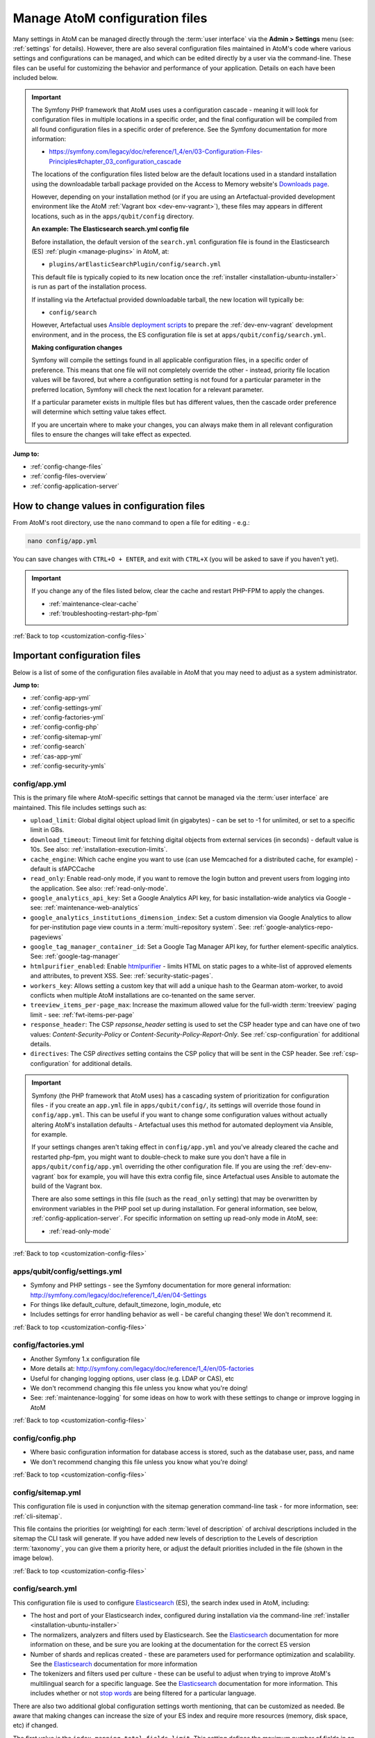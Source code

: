 .. _customization-config-files:

===============================
Manage AtoM configuration files
===============================

.. _Downloads page: https://www.accesstomemory.org/download/
.. _Ansible deployment scripts: https://github.com/artefactual-labs/ansible-atom/
.. _Archivematica: https://www.archivematica.org/

.. |info| image:: images/info-sign.png
   :height: 18
   :width: 18
.. |clip| image:: images/paperclip.png
   :height: 18
   :width: 18
.. |manage| image:: images/plus-sign.png
   :height: 18
   :width: 18
.. |pencil| image:: images/edit-sign.png
   :height: 18
   :width: 18
.. |import| image:: images/download-alt.png
   :height: 18
   :width: 18
.. |gears| image:: images/gears.png
   :height: 18
   :width: 18

Many settings in AtoM can be managed directly through the
:term:`user interface` via the **Admin > Settings** menu (see: :ref:`settings`
for details). However, there are also several configuration files maintained
in AtoM's code where various settings and configurations can be managed, and
which can be edited directly by a user via the command-line. These files can
be useful for customizing the behavior and performance of your application.
Details on each have been included below.

.. IMPORTANT::

   The Symfony PHP framework that AtoM uses uses a configuration cascade -
   meaning it will look for configuration files in multiple locations in a
   specific order, and the final configuration will be compiled from all found
   configuration files in a specific order of preference. See the Symfony
   documentation for more information:

   * https://symfony.com/legacy/doc/reference/1_4/en/03-Configuration-Files-Principles#chapter_03_configuration_cascade

   The locations of the configuration files listed below are the default 
   locations used in a standard installation using the downloadable tarball
   package provided on the Access to Memory website's `Downloads page`_.

   However, depending on your installation method (or if you are using an
   Artefactual-provided development environment like the AtoM 
   :ref:`Vagrant box <dev-env-vagrant>`), these files may appears in different
   locations, such as in the ``apps/qubit/config`` directory. 

   **An example: The Elasticsearch search.yml config file**

   Before installation, the default version of the ``search.yml`` configuration
   file is found in the Elasticsearch (ES) :ref:`plugin <manage-plugins>` in 
   AtoM, at:

   * ``plugins/arElasticSearchPlugin/config/search.yml``

   This default file is typically copied to its new location once the 
   :ref:`installer <installation-ubuntu-installer>` is run as part of the 
   installation process. 

   If installing via the Artefactual provided downloadable tarball, the new
   location will typically be: 

   * ``config/search``

   However, Artefactual uses `Ansible deployment scripts`_ to prepare the 
   :ref:`dev-env-vagrant` development environment, and in the process, the 
   ES configuration file is set at ``apps/qubit/config/search.yml``.

   **Making configuration changes**

   Symfony will compile the settings found in all applicable configuration 
   files, in a specific order of preference. This means that one file will not
   completely override the other - instead, priority file location values will
   be favored, but where a configuration setting is not found for a particular
   parameter in the preferred location, Symfony will check the next location
   for a relevant parameter. 

   If a particular parameter exists in multiple files but has different values, 
   then the cascade order preference will determine which setting value takes 
   effect.

   If you are uncertain where to make your changes, you can always make them in 
   all relevant configuration files to ensure the changes will take effect as
   expected. 

**Jump to:**

* :ref:`config-change-files`
* :ref:`config-files-overview`
* :ref:`config-application-server`

.. _config-change-files:

How to change values in configuration files
===========================================

From AtoM's root directory, use the ``nano`` command to open a file for editing
- e.g.:

.. code-block:: bash

   nano config/app.yml

You can save changes with ``CTRL+O + ENTER``, and exit with ``CTRL+X`` (you
will be asked to save if you haven't yet).

.. IMPORTANT::

   If you change any of the files listed below, clear the cache and restart
   PHP-FPM to apply the changes.

   * :ref:`maintenance-clear-cache`
   * :ref:`troubleshooting-restart-php-fpm`

:ref:`Back to top <customization-config-files>`

.. _config-files-overview:

Important configuration files
=============================

Below is a list of some of the configuration files available in AtoM that
you may need to adjust as a system administrator. 

**Jump to:**

* :ref:`config-app-yml`
* :ref:`config-settings-yml`
* :ref:`config-factories-yml`
* :ref:`config-config-php`
* :ref:`config-sitemap-yml`
* :ref:`config-search`
* :ref:`cas-app-yml`
* :ref:`config-security-ymls`

.. _config-app-yml:

config/app.yml
---------------

.. _htmlpurifier: http://htmlpurifier.org/

This is the primary file where AtoM-specific settings that cannot be managed
via the :term:`user interface` are maintained. This file includes settings
such as:

* ``upload_limit``: Global digital object upload limit (in gigabytes) - can be
  set to -1 for unlimited, or set to a specific limit in GBs.
* ``download_timeout``: Timeout limit for fetching digital objects from
  external services (in seconds) - default value is 10s. See also:
  :ref:`installation-execution-limits`.
* ``cache_engine``: Which cache engine you want to use (can use Memcached for
  a distributed cache, for example) - default is sfAPCCache
* ``read_only``: Enable read-only mode, if you want to remove the login button
  and prevent users from logging into the application. See also:
  :ref:`read-only-mode`.
* ``google_analytics_api_key``: Set a Google Analytics API key, for basic
  installation-wide analytics via Google - see: :ref:`maintenance-web-analytics`
* ``google_analytics_institutions_dimension_index``: Set a custom dimension
  via Google Analytics to allow for per-institution page view counts in a
  :term:`multi-repository system`. See: :ref:`google-analytics-repo-pageviews`
* ``google_tag_manager_container_id``: Set a Google Tag Manager API key, for
  further element-specific analytics. See: :ref:`google-tag-manager`
* ``htmlpurifier_enabled``: Enable htmlpurifier_ - limits HTML on static pages
  to a white-list of approved elements and attributes, to prevent XSS. See:
  :ref:`security-static-pages`.
* ``workers_key``: Allows setting a custom key that will add a unique hash
  to the Gearman atom-worker, to avoid conflicts when multiple AtoM installations
  are co-tenanted on the same server.
* ``treeview_items_per-page_max``: Increase the maximum allowed value for the
  full-width :term:`treeview` paging limit - see: :ref:`fwt-items-per-page`
* ``response_header``: The CSP `repsonse_header` setting is used to set the CSP
  header type and can have one of two values: `Content-Security-Policy` or 
  `Content-Security-Policy-Report-Only`. See :ref:`csp-configuration` for
  additional details.
* ``directives``: The CSP `directives` setting contains the CSP policy that will
  be sent in the CSP header. See :ref:`csp-configuration` for additional details.

.. image:: images/app-yml-settings.*
   :align: center
   :width: 70%
   :alt: An image of the app.yml file in the command-line

.. IMPORTANT::

   Symfony (the PHP framework that AtoM uses) has a cascading system of
   prioritization for configuration files - if you create an ``app.yml`` file in
   ``apps/qubit/config/``, its settings will override those found in
   ``config/app.yml``. This can be useful if you want to change some
   configuration values without actually altering AtoM's installation
   defaults - Artefactual uses this method for automated deployment via
   Ansible, for example.

   If your settings changes aren't taking effect in ``config/app.yml`` and
   you've already cleared the cache and restarted php-fpm, you might want to
   double-check to make sure you don't have a file in
   ``apps/qubit/config/app.yml`` overriding the other configuration file. If
   you are using the :ref:`dev-env-vagrant` box for example, you will have
   this extra config file, since Artefactual uses Ansible to automate the
   build of the Vagrant box.

   .. image:: images/apps-qubit-config-app-yml.*
      :align: center
      :width: 90%
      :alt: An example of the app.yml file in apps/qubit/config
   
   There are also some settings in this file (such as the ``read_only`` setting) 
   that may be overwritten by environment variables in the PHP pool set up 
   during installation. For general information, see below, 
   :ref:`config-application-server`. For specific information on setting up
   read-only mode in AtoM, see: 

   * :ref:`read-only-mode`

:ref:`Back to top <customization-config-files>`

.. _config-settings-yml:

apps/qubit/config/settings.yml
------------------------------

* Symfony and PHP settings - see the Symfony documentation for more general
  information: http://symfony.com/legacy/doc/reference/1_4/en/04-Settings
* For things like default_culture, default_timezone, login_module, etc
* Includes settings for error handling behavior as well - be careful
  changing these! We don't recommend it.

:ref:`Back to top <customization-config-files>`

.. _config-factories-yml:

config/factories.yml
--------------------

* Another Symfony 1.x configuration file
* More details at: http://symfony.com/legacy/doc/reference/1_4/en/05-factories
* Useful for changing logging options, user class (e.g. LDAP or CAS), etc
* We don't recommend changing this file unless you know what you're doing!
* See: :ref:`maintenance-logging` for some ideas on how to work with these
  settings to change or improve logging in AtoM

.. SEEALSO::

   * :ref:`customization-authentication`

:ref:`Back to top <customization-config-files>`

.. _config-config-php:

config/config.php
-----------------

* Where basic configuration information for database access is stored, such
  as the database user, pass, and name
* We don't recommend changing this file unless you know what you're doing!

:ref:`Back to top <customization-config-files>`

.. _config-sitemap-yml:

config/sitemap.yml
------------------

This configuration file is used in conjunction with the sitemap generation
command-line task - for more information, see: :ref:`cli-sitemap`.

This file contains the priorities (or weighting) for each
:term:`level of description` of archival descriptions included in the sitemap
the CLI task will generate. If you have added new levels of description to the
Levels of description :term:`taxonomy`, you can give them a priority here, or
adjust the default priorities included in the file (shown in the image below).

.. image:: images/config-sitemap-yml.*
   :align: center
   :width: 60%
   :alt: An image of the sitemap.yml file in the command-line

:ref:`Back to top <customization-config-files>`

.. _config-search:

config/search.yml
-----------------

.. _Elasticsearch: https://www.elastic.co/elasticsearch/
.. _stop words: https://en.wikipedia.org/wiki/Stop_word

This configuration file is used to configure `Elasticsearch`_ (ES), the search 
index used in AtoM, including:

* The host and port of your Elasticsearch index, configured during installation
  via the command-line :ref:`installer <installation-ubuntu-installer>`
* The normalizers, analyzers and filters used by Elasticsearch. See the
  `Elasticsearch`_ documentation for more information on these, and be sure
  you are looking at the documentation for the correct ES version
* Number of shards and replicas created - these are parameters used for 
  performance optimization and scalability. See the `Elasticsearch`_ 
  documentation for more information
* The tokenizers and filters used per culture - these can be useful to adjust
  when trying to improve AtoM's multilingual search for a specific language.
  See the `Elasticsearch`_ documentation for more information. This includes
  whether or not `stop words`_ are being filtered for a particular language.

.. image:: images/config-search-yml.*
   :align: center
   :width: 70%
   :alt: An image of the search configuration file

There are also two additional global configuration settings worth mentioning,
that can be customized as needed. Be aware that making changes can increase
the size of your ES index and require more resources (memory, disk space, etc)
if changed.

The first value is the ``index.mapping.total_fields.limit``. This setting
defines the maximum number of fields in an index. Field and object mappings,
as well as field aliases count towards this limit. By default in new AtoM
installations, this value is set to 3000. In particularly large installations
it's possible that this default value is not high enough to support a full
index of your data. You will know this is the case if you encounter a message
like the following message when attempting to run the
:ref:`maintenance-populate-search-index` command:

.. code-block:: bash

   Limit of total fields [3000] in index [atom] has been exceeded 

The second value is the ``index.max_result_window`` setting. By default
Elasticsearch sets a limit on the number of results returned, since these 
impact the amount of heap memory required for your search index. This value
is set to 10,000 in AtoM by default in new installations.

This means that, in the event that there are more than 10,000 results to return 
when searching or browsing, AtoM will stop loading results after the limit is 
reached, to preserve memory capacity, and the user will see the following 
message:

.. image:: images/es-sort-options.*
   :align: center
   :width: 90%
   :alt: Sort options error message

Users can use the sort direction options in the 
:ref:`Sort buttons <recurring-sort-button>` available on search and browse 
pages to reverse the sort direction and view results from the end of the list. 
However, if desired, a system administrator can increase the 
``index.max_result_window`` value to allow more results to be accessed before
the limit is reached. Be aware that this will impact memory usage!

**If you make any changes to the** ``search.yml`` **file**, you should:

* Run the :ref:`maintenance-populate-search-index` command
* Run the :ref:`maintenance-clear-cache` command
* Restart :ref:`PHP-FPM <troubleshooting-restart-php-fpm>`

:ref:`Back to top <customization-config-files>`

.. _cas-app-yml:

plugins/arCasPlugin/config/app.yml
----------------------------------

.. _CAS: https://www.apereo.org/projects/cas

This file contains additional parameters that can be used to configure the
`CAS`_ single sign-on authentication plugin. For more information, see: 

* :ref:`cas-enabling`

.. image:: images/cas-config-file.*
   :align: center
   :width: 90%
   :alt: An image of the configuration file in the CAS authentication plugin

Values that can be configured here include: 

* ``cas_version`` can be set to 1.0, 2.0, or 3.0. For more information, see: 
  https://apereo.github.io/cas/5.2.x/protocol/CAS-Protocol.html
* You can configure the connection to your CAS authentication server by 
  adjusting the ``server_name``, ``server_port``, and ``server_path`` values
* The location of your CAS server's SSL certificate can be configured. By 
  default in a new installation, the ``server_cert`` parameter is set to false.
  While CAS server SSL validation can be disabled for development, we strongly
  discourage doing so in a production environment.
* You can configure AtoM user groups to match your CAS user attributes using 
  the ``set_groups_from_attributes`` parameter, adjusting the ``attribute_key`` 
  that should be used, and configuring the various ``user_groups`` values
  to match your CAS group IDs. For more information, see: :ref:`cas-groups`.

For further details on basic configuration, see the Administrator's manual:

* :ref:`customization-authentication`

There is one other parameter worth mentioning in this file: the 
``service_url`` variable. This setting lets a system administrator specify
the AtoM site URL that the CAS server should use when responding to 
authentication requests, regardless of where the user originates. This can
be useful when multiple domain names with redirects are used for your AtoM site
for example, or when the hostname does not match the host part of the AtoM 
instance URL.

By default, the CAS server will redirect users back to the URL from which the
request originated, but this may not always work as expected when there are 
different domains or subdomains used, and can break the authentication procedure.

To avoid this, system administrators can use the ``service_url`` parameter to
specify the preferred service URL for your AtoM site that the CAS server
should redirect users to after successfully completing authentication. 

Example: 

.. code-block:: none
 
   service_url: https://atom.somedomain.org/cas/login

:ref:`Back to top <customization-config-files>`

.. _config-security-ymls:

Security configuration files
----------------------------

AtoM includes the ability for an :term:`administrator` to create and manage
user accounts, add them to groups, and configure permissions per user or per
group. For more information, see:

* :ref:`manage-user-accounts`
* :ref:`edit-user-permissions`

However, there are some default permissions that are set in AtoM on a per-group
basis that do not currently have granular and customizable permissions settings
available via the :term:`user interface`. In some cases, the default access
permissions can be modified via a number of ``security.yml`` configuration files 
found in AtoM. 

These security configuration files control application routing - meaning they
are applied during page requests, and before any application code is loaded
for the page in question. In some case, a system administrator can adjust these 
files to restrict or provide access to modules on a per-group basis.

.. NOTE::
  
   As these security configuration files control routing and not access control, 
   in some cases, access control checks may be hard-coded into the application
   code for particular pages, and while changing the related ``security.yml``
   file may allow a member of a different user group to navigate to a previously
   restricted page, ACL checks in the page may still restrict access upon
   arrival. 

   An example of this would be the :ref:`accession-security-config` described
   below. The security configuration file contains ``browse`` and ``edit`` 
   parameters, but application code ACL checks currently limit view, create, 
   edit, and delete permissions to the :term:`administrator` and editor groups. 

   This means that if you wanted to allow another user group to view and
   edit accession records, updating the ``security.yml`` file alone would not 
   suffice - you would also need to make changes to the application code.  

**Basic file structure**

Below is an example default configuration file - this example is for access to 
the :term:`taxonomies <taxonomy>`, and is located at 
``apps/qubit/modules/taxonomy/config/security.yml``.

.. code-block:: none

   browse:
     credentials: [[ editor, administrator ]]

   list:
     credentials: [[ editor, administrator ]]

   index:
     is_secure: false

   autocomplete:
     is_secure: false

   all:
     is_secure: true

Each security YAML file will include a list of component parameters, and
related default permissions. When ``all`` includes ``is_secure: true`` as a
nested value, this means that by default all relevant components will have a
permissions check applied and routing access will be restricted to any listed
user groups, unless otherwise declared. In the example above, the autocomplete
search results for taxonomy terms includes an ``is_secure: false`` key/value
pair, which overrides the global ``all`` variable for that particular
component. The ability to browse the taxonomies, and see the view page for a
particular taxonomy (list) has been restricted by default to the editor and
:term:`administrator` user groups.

.. IMPORTANT::

   In general, we don't recommend changing the global ``all`` parameters. 

   As always when making configuration and code changes, we strongly recommend
   that you make a back up of your data before proceeding and test thoroughly 
   before any changes on a production instance!

When just one user group is granted access to a particular component, it can
be listed immediately after the component name, like this example: 

.. code-block:: none

   import:
     credentials: administrator

To list multiple groups, enclose the group names in two sets of square brackets
and use commas to separate user group names. If you have created custom groups, 
you can add custom group permissions for them to these configuration files by
including the exact form of name of the group, like so: 

.. code-block:: none

   import:
     credentials: [[ editor, mycustomgroup, administrator ]]

.. TIP:: 

   To avoid any errors or unexpected outcomes during this configuration, we
   recommend that custom group names do not include spaces or special 
   characters.

As with all configuration files, if you make any changes, clear the application 
cache and restart PHP-FPM to apply the changes.

* :ref:`maintenance-clear-cache`
* :ref:`troubleshooting-restart-php-fpm`

Below is a list of some of the key security configuration files available in 
AtoM. This list is not comprehensive. Not covered below are some files that
relate to the underlying Symfony framework (and should not be altered), 
configuration files for optional plugins (like the ``arStorageServicePlugin``
used for `Archivematica`_ integration), and other files that are not 
easily configured to be accessible to other groups via the user interface. 

**Jump to:**

* :ref:`import-security-config`
* :ref:`accession-security-config`
* :ref:`description-updates-security-config`
* :ref:`storage-security-config`
* :ref:`menus-security-config`
* :ref:`taxonomy-security-config`

.. IMPORTANT:: 

   While permission to perform certain actions can be modified on a per-group
   basis by changing these configuration files, control of main menu nodes such
   as the |gears| :ref:`Admin <main-menu-admin>` and |import| 
   :ref:`Import <main-menu-import>` menus is set via code, and is restricted
   by default to the :term:`administrator` group. 

   However,an administrator can use the :ref:`manage-menus` module to add links 
   in other menus that the designated group can access, such as the |manage|
   :ref:`Manage <main-menu-manage>` menu, as shown in the example configuration
   below for granting access to Editors to the CSV import module:

   .. image:: images/import-csv-menu-example.*
      :align: center
      :width: 90%
      :alt: An image of how an administrator might add a link to the CSV import
            page to the Manage menu, so Editors can access it.  

   For more information on import security configuration, see 
   :ref:`below <import-security-config>`. In the example above, the ``editor`` 
   group would need to be added to both the ``import`` and ``importSelect`` 
   options in the related ``security.yml`` file.

:ref:`Back to top <customization-config-files>`

.. _import-security-config:

Import security configuration
^^^^^^^^^^^^^^^^^^^^^^^^^^^^^

* **File location:** ``apps/qubit/modules/object/config/security.yml``

This file controls the options for import and validation, including:

* :ref:`XML import <import-xml>`
* :ref:`csv-import`
* :ref:`csv-validation`
* :ref:`SKOS import <import-skos>`

**Key parameters**

* ``import``: Sets access to run CSV and XML imports
* ``importSelect``: Sets access to the import configuration page
* ``validateCsv``: Sets access to run CSV validation jobs

.. NOTE::

   Access to the |import| :ref:`Import <main-menu-import>` menu is restricted
   by default to the :term:`administrator` group in the application code. An
   administrator can use the :ref:`manage-menus` module to add a link to 
   another menu if access is required for other groups. 

.. _accession-security-config:

Accession record security configuration
^^^^^^^^^^^^^^^^^^^^^^^^^^^^^^^^^^^^^^^

* **File location:** ``plugins/qtAccessionPlugin/modules/accession/config/security.yml``

This file controls the ability for user groups to manage accession records. See:

* :ref:`accession-records`

**Key parameters**

* ``browse``: Sets access to the Accessions browse page. Also controls whether
  a link to the browse page will be available to the relevant user group in the 
  |pencil| :ref:`Manage <main-menu-manage>` menu.
* ``edit``: Sets access to the ability to edit existing accession records

There is another parameter not listed here, which could be manually added: 
``index`` will control the routing to access the view page of 
accession records. 

.. NOTE::

   Currently, access to accessions is limited via application code to the 
   Administrator and Editor user groups. See: 

   * `QubitAcl.class.php (L736-746) <https://github.com/artefactual/atom/blob/HEAD/plugins/qbAclPlugin/lib/QubitAcl.class.php#L736-L746>`__

   A developer would need to modify the permissions check in the link above
   to allow additional groups to access and modify accession records. 

.. _description-updates-security-config:

Description updates security configuration
^^^^^^^^^^^^^^^^^^^^^^^^^^^^^^^^^^^^^^^^^^

* **File location:** ``apps/qubit/modules/search/config/security.yml``

The Description Updates module, normally restricted to the :term:`administrator`
user group, is designed to help authorized users identify new and recently
modified records in the system. For more information, see: 

* :ref:`search-updates`

By making modifications to this security configuration file and adding a link
to the Description Updates page to a different :term:`main menu` node that
all necessary user groups can access, it's possible to allow others to use
this module as well for administration of the site and its metadata. 

**Key parameters**

* ``descriptionUpdates``: Sets access to the :ref:`search-updates` page
* ``globalReplace``: This is an outdated module that is currently not 
  operational in AtoM, and should not be modified. 

.. _storage-security-config:

Physical storage security configuration
^^^^^^^^^^^^^^^^^^^^^^^^^^^^^^^^^^^^^^^

* **File location:** ``apps/qubit/modules/physicalobject/config/security.yml``

This file controls the ability for user groups to access and manage 
:term:`physical storage` containers and locations. For more information, see: 

* :ref:`physical-storage`

Based on the default permissions configured in this file, contributors can 
view individual storage records from associated links on related 
:term:`archival description` or :term:`accession <accession record>` records. 
Translators have the same access, but can also edit those containers they can 
access via this method, to be able to add translations. Editors and 
Administrators can browse, view, edit, and delete storage records. 

**Key parameters**

* ``autocomplete``: Sets access to viewing matching containers when linking
  physical storage to other entities via the available autocomplete. See: 
  :ref:`link-physical-storage`.
* ``boxList``: Sets access to the box list report, available by clicking on the
  printer icon on the view page of the related storage container. For more
  information, see: :ref:`storage-report-manage`.
* ``browse``: Sets access to the physical storage browse page
* ``delete``: Sets access to the ability to delete physical storage containers 
  and locations
* ``edit``: Sets access to the ability to edit existing storage containers, or 
  add new ones
* ``index``: Sets access to the view page of individual storage containers. 

.. _static-page-security-config:

Static page security configuration
^^^^^^^^^^^^^^^^^^^^^^^^^^^^^^^^^^

* **File location:** ``apps/qubit/modules/staticpage/config/security.yml``

This file controls the ability for user groups to access and manage static pages
in AtoM. For more information, see: 

* :ref:`manage-static-pages`

By default, static pages are publicly visible - however, the link to the 
management page for static pages is included by default in the |gears| 
:ref:`Admin menu <main-menu-admin>`, and the default configuration of this
security file limits edit and browse permissions to the :term:`administrator`
and translator user groups, and delete permissions to the administrator group.

**Key parameters**

* ``delete``: Sets access to the ability to delete existing static pages. Note 
  that some static pages, such as the Home page, cannot be deleted, just 
  modified. 
* ``edit``: Sets access to the ability to modify existing static pages, and 
  create new ones
* ``list``: Sets access to the browse page for existing static pages. 

.. NOTE::

   While modifying the ``list`` and ``edit`` parameters can allow additional 
   user groups to browse existing static pages and create new ones, currently 
   the ability to edit or delete existing static pages is restricted via 
   application code to the :term:`administrator` user group. See: 

   * `QubitAcl.class.php (L749-755) <https://github.com/artefactual/atom/blob/HEAD/plugins/qbAclPlugin/lib/QubitAcl.class.php#L749-L755>`__

   A developer would need to modify the permissions check in the link above
   to allow additional groups to modify and delete static pages. 

.. _menus-security-config:

Manage menus security configuration
^^^^^^^^^^^^^^^^^^^^^^^^^^^^^^^^^^^

* **File location:** ``apps/qubit/modules/menu/config/security.yml``

This file controls the ability for user groups to manage the links appearing in 
menus found in the AtoM :term:`header bar`. For more information, see: 

* :ref:`manage-menus`

Some menus (such as the :ref:`Browse menu <browse-menu>` and the 
:ref:`clipboard <clipboard-menu-header>`, :ref:`quick links <quick-links-menu>`, 
and :ref:`language <language-menu>` menus) are publicly visible by default, 
while others (such as those in the :ref:`main-menu`) are restricted to specific 
user groups. For a general overview of the AtoM header bar and its menus, see: 

* :ref:`atom-header-bar`

**Key parameters**

* ``delete``: Sets access to the ability to delete existing menu links. Note 
  that some top-level menu nodes cannot be deleted, just modified. 
* ``edit``: Sets access to the ability to modify existing menu links, and 
  create new ones
* ``list``: Sets access to the menu management page listing all menus and nodes. 

.. NOTE::

   Access to the |gears| :ref:`Admin menu <main-menu-admin>`, where the 
   "Manage menus" menu link is located at installation, is restricted by default 
   to the :term:`administrator` group in the application code. An administrator 
   can use the :ref:`manage-menus` module to add a link to another menu if 
   access is required for other groups. 

.. _taxonomy-security-config:

Taxonomy security configuration
^^^^^^^^^^^^^^^^^^^^^^^^^^^^^^^

* **File location:** ``apps/qubit/modules/taxonomy/config/security.yml``

This file controls the routing access to exploring the various 
:term:`taxonomies <taxonomy>` in AtoM, used to maintain controlled vocabulary
terms used in :term:`drop-down menus <drop-down menu>` in AtoM's 
:term:`edit page` forms, or in some cases as :term:`access points <access point>`. 
For more general information on taxonomies and terms, see: 

* :ref:`terms`

At installation, a link to the taxonomies browse page is available in the 
|manage| :ref:`Manage menu <main-menu-manage>`, and the default configuration
of this file allows browse and view access to the :term:`editor` and 
:term:`administrator` user groups. 

.. IMPORTANT::

   Granular taxonomy permissions can be managed per user or per group by an 
   :term:`administrator` via the user interface using AtoM's Permissions module. 
   See: 

   * :ref:`edit-user-permissions` 

  We recommend making your taxonomy permission changes there first, and only 
  modifying this security configuration file if access is not working as 
  expected.

**Key parameters**

* ``browse``: Deprecated. Sets access to the list of taxonomies. 
* ``list``: Sets access to the list of taxonomies
* ``index``: Sets access to the view page for a taxonomy
* ``autocomplete``: Sets access to matching term results showing up in 
  autocomplete results from the global :ref:`search box <atom-search-box>` or
  when linking terms in related :term:`edit pages <edit page>`. Note that 
  separate application code filters this list so that only :term:`subject` and 
  :term:`place` access points are currently included as possible autocomplete 
  matches in the global search.  

:ref:`Back to top <customization-config-files>`

.. _config-application-server:

Application server
==================

Remember that Nginx is just the HTTP frontend. Internally, each request is
forwarded to php-fpm. php-fpm is a pool of managed AtoM processes. The pool
has its own configuration file that defines some important global PHP settings
like timeouts, and environment variables that may also modify the way that
AtoM works as documented in accesstomemory.org.

The file of the pool is located at ``/etc/php/7.4/fpm/pool.d/atom.conf``. Edit
with ``nano``. Once saved, run: ``sudo systemctl restart php7.4-fpm``, and the
changes will apply.

.. SEEALSO::

   * :ref:`security-application`
   * :ref:`read-only-mode`
   * :ref:`customization-authentication`

:ref:`Back to top <customization-config-files>`
